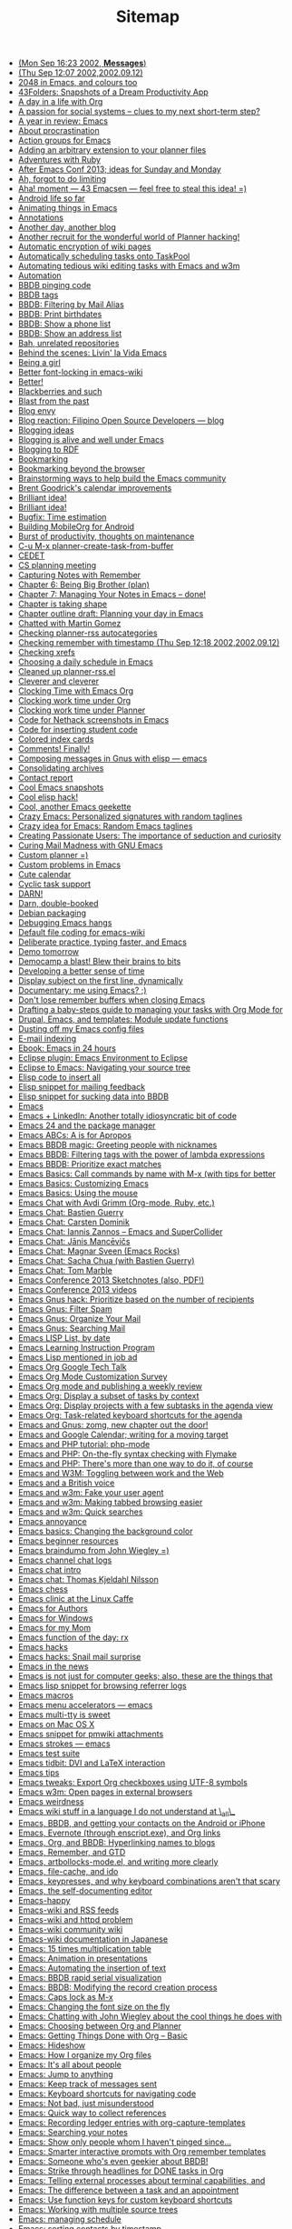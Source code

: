 #+TITLE: Sitemap

   + [[file:2002-09-16-mon-sep-1623-2002-messages.org][(Mon Sep 16:23 2002, *Messages*)]]
   + [[file:2002-09-12-thu-sep-1207-200220020912.org][(Thu Sep 12:07 2002,2002.09.12)]]
   + [[file:2014-05-05-2048-emacs-colours.org][2048 in Emacs, and colours too]]
   + [[file:2005-01-06-43folders-snapshots-of-a-dream-productivity-app.org][43Folders: Snapshots of a Dream Productivity App]]
   + [[file:2007-12-22-a-day-in-a-life-with-org.org][A day in a life with Org]]
   + [[file:2006-09-02-a-passion-for-social-systems-clues-to-my-next-short-term-step.org][A passion for social systems -- clues to my next short-term step?]]
   + [[file:2006-12-26-a-year-in-review-emacs.org][A year in review: Emacs]]
   + [[file:2005-04-05-about-procrastination.org][About procrastination]]
   + [[file:2004-02-29-action-groups-for-emacs.org][Action groups for Emacs]]
   + [[file:2005-06-07-adding-an-arbitrary-extension-to-your-planner-files.org][Adding an arbitrary extension to your planner files]]
   + [[file:2005-02-04-adventures-with-ruby.org][Adventures with Ruby]]
   + [[file:2013-03-31-after-emacs-conf-2013-ideas-for-sunday-and-monday.org][After Emacs Conf 2013; ideas for Sunday and Monday]]
   + [[file:2004-11-25-ah-forgot-to-do-limiting.org][Ah, forgot to do limiting]]
   + [[file:2005-10-24-aha-moment-43-emacsen-feel-free-to-steal-this-idea.org][Aha! moment --- 43 Emacsen --- feel free to steal this idea! =)]]
   + [[file:2010-12-14-android-life-so-far.org][Android life so far]]
   + [[file:2013-06-11-animating-things-in-emacs.org][Animating things in Emacs]]
   + [[file:2003-04-11-annotations.org][Annotations]]
   + [[file:2007-11-24-another-day-another-blog.org][Another day, another blog]]
   + [[file:2004-12-01-another-recruit-for-the-wonderful-world-of-planner-hacking.org][Another recruit for the wonderful world of Planner hacking!]]
   + [[file:2003-11-21-automatic-encryption-of-wiki-pages.org][Automatic encryption of wiki pages]]
   + [[file:2005-06-09-automatically-scheduling-tasks-onto-taskpool.org][Automatically scheduling tasks onto TaskPool]]
   + [[file:2009-11-17-automating-tedious-wiki-editing-tasks-with-emacs-and-w3m.org][Automating tedious wiki editing tasks with Emacs and w3m]]
   + [[file:2010-03-27-automation.org][Automation]]
   + [[file:2006-06-03-bbdb-pinging-code.org][BBDB pinging code]]
   + [[file:2005-05-06-bbdb-tags.org][BBDB tags]]
   + [[file:2008-02-16-bbdb-filtering-by-mail-alias.org][BBDB: Filtering by Mail Alias]]
   + [[file:2007-01-15-bbdb-print-birthdates.org][BBDB: Print birthdates]]
   + [[file:2008-02-14-bbdb-show-a-phone-list.org][BBDB: Show a phone list]]
   + [[file:2008-02-13-bbdb-show-an-address-list.org][BBDB: Show an address list]]
   + [[file:2004-02-27-bah-unrelated-repositories.org][Bah, unrelated repositories]]
   + [[file:2009-12-07-behind-the-scenes-livin-la-vida-emacs.org][Behind the scenes: Livin' la Vida Emacs]]
   + [[file:2006-05-31-being-a-girl.org][Being a girl]]
   + [[file:2004-02-27-better-font-locking-in-emacs-wiki.org][Better font-locking in emacs-wiki]]
   + [[file:2004-02-27-better.org][Better!]]
   + [[file:2006-06-03-blackberries-and-such.org][Blackberries and such]]
   + [[file:2005-07-29-blast-from-the-past.org][Blast from the past]]
   + [[file:2005-09-24-blog-envy.org][Blog envy]]
   + [[file:2003-04-30-blog-reaction-filipino-open-source-developers-blog.org][Blog reaction: Filipino Open Source Developers --- blog]]
   + [[file:2003-05-11-blogging-ideas.org][Blogging ideas]]
   + [[file:2004-01-02-blogging-is-alive-and-well-under-emacs.org][Blogging is alive and well under Emacs]]
   + [[file:2004-02-14-blogging-to-rdf.org][Blogging to RDF]]
   + [[file:2004-02-14-bookmarking.org][Bookmarking]]
   + [[file:2005-10-08-bookmarking-beyond-the-browser.org][Bookmarking beyond the browser]]
   + [[file:2013-04-02-brainstorming-ways-to-help-build-the-emacs-community.org][Brainstorming ways to help build the Emacs community]]
   + [[file:2003-11-26-brent-goodricks-calendar-improvements.org][Brent Goodrick's calendar improvements]]
   + [[file:2005-11-09-brilliant-idea-2.org][Brilliant idea!]]
   + [[file:2004-02-26-brilliant-idea.org][Brilliant idea!]]
   + [[file:2007-12-26-bugfix-time-estimation.org][Bugfix: Time estimation]]
   + [[file:2012-08-05-building-mobileorg-android.org][Building MobileOrg for Android]]
   + [[file:2005-08-25-burst-of-productivity-thoughts-on-maintenance.org][Burst of productivity, thoughts on maintenance]]
   + [[file:2004-03-08-c-u-m-x-planner-create-task-from-buffer.org][C-u M-x planner-create-task-from-buffer]]
   + [[file:2002-09-17-wed-sep-1806-2002-article.org][CEDET]]
   + [[file:2004-03-24-cs-planning-meeting.org][CS planning meeting]]
   + [[file:2008-01-13-capturing-notes-with-remember.org][Capturing Notes with Remember]]
   + [[file:2008-02-13-chapter-6-being-big-brother-plan.org][Chapter 6: Being Big Brother (plan)]]
   + [[file:2008-02-03-chapter-7-managing-your-notes-in-emacs-done.org][Chapter 7: Managing Your Notes in Emacs -- done!]]
   + [[file:2007-10-12-chapter-is-taking-shape.org][Chapter is taking shape]]
   + [[file:2007-10-01-chapter-outline-draft-planning-your-day-in-emacs.org][Chapter outline draft: Planning your day in Emacs]]
   + [[file:2004-10-13-chatted-with-martin-gomez.org][Chatted with Martin Gomez]]
   + [[file:2004-02-19-checking-planner-rss-autocategories.org][Checking planner-rss autocategories]]
   + [[file:2002-09-12-checking-remember-with-timestamp-thu-sep-1218-200220020912.org][Checking remember with timestamp (Thu Sep 12:18 2002,2002.09.12)]]
   + [[file:2003-12-01-checking-xrefs.org][Checking xrefs]]
   + [[file:2007-10-27-choosing-a-daily-schedule-in-emacs.org][Choosing a daily schedule in Emacs]]
   + [[file:2004-02-15-cleaned-up-planner-rssel.org][Cleaned up planner-rss.el]]
   + [[file:2005-07-02-cleverer-and-cleverer.org][Cleverer and cleverer]]
   + [[file:2007-12-30-clocking-time-with-emacs-org.org][Clocking Time with Emacs Org]]
   + [[file:2007-10-28-clocking-work-time-under-org.org][Clocking work time under Org]]
   + [[file:2007-10-28-clocking-work-time-under-planner.org][Clocking work time under Planner]]
   + [[file:2004-02-20-code-for-nethack-screenshots-in-emacs.org][Code for Nethack screenshots in Emacs]]
   + [[file:2003-09-30-code-for-inserting-student-code.org][Code for inserting student code]]
   + [[file:2005-05-10-colored-index-cards.org][Colored index cards]]
   + [[file:2005-09-20-comments-finally.org][Comments! Finally!]]
   + [[file:2003-09-30-composing-messages-in-gnus-with-elisp-emacs.org][Composing messages in Gnus with elisp --- emacs]]
   + [[file:2004-01-01-consolidating-archives.org][Consolidating archives]]
   + [[file:2006-11-02-contact-report.org][Contact report]]
   + [[file:2003-06-09-cool-emacs-snapshots.org][Cool Emacs snapshots]]
   + [[file:2003-11-21-cool-elisp-hack.org][Cool elisp hack!]]
   + [[file:2005-06-27-cool-another-emacs-geekette.org][Cool, another Emacs geekette]]
   + [[file:2006-10-02-crazy-emacs-personalized-signatures-with-random-taglines.org][Crazy Emacs: Personalized signatures with random taglines]]
   + [[file:2006-10-02-crazy-idea-for-emacs-random-emacs-taglines.org][Crazy idea for Emacs: Random Emacs taglines]]
   + [[file:2005-03-31-creating-passionate-users-the-importance-of-seduction-and-curiosity.org][Creating Passionate Users: The importance of seduction and curiosity]]
   + [[file:2007-05-17-curing-mail-madness-with-gnu-emacs.org][Curing Mail Madness with GNU Emacs]]
   + [[file:2005-07-28-custom-planner.org][Custom planner =)]]
   + [[file:2003-06-06-custom-problems-in-emacs.org][Custom problems in Emacs]]
   + [[file:2004-02-24-cute-calendar.org][Cute calendar]]
   + [[file:2004-03-12-cyclic-task-support.org][Cyclic task support]]
   + [[file:2004-03-08-darn.org][DARN!]]
   + [[file:2006-05-23-darn-double-booked.org][Darn, double-booked]]
   + [[file:2003-04-16-debian-packaging.org][Debian packaging]]
   + [[file:2004-05-20-debugging-emacs-hangs.org][Debugging Emacs hangs]]
   + [[file:2004-11-04-default-file-coding-for-emacs-wiki.org][Default file coding for emacs-wiki]]
   + [[file:2011-09-13-deliberate-practice-typing-faster-and-emacs.org][Deliberate practice, typing faster, and Emacs]]
   + [[file:2004-12-08-demo-tomorrow.org][Demo tomorrow]]
   + [[file:2006-10-24-democamp-a-blast-blew-their-brains-to-bits.org][Democamp a blast! Blew their brains to bits]]
   + [[file:2006-10-04-developing-a-better-sense-of-time.org][Developing a better sense of time]]
   + [[file:2004-03-08-display-subject-on-the-first-line-dynamically.org][Display subject on the first line, dynamically]]
   + [[file:2004-07-05-documentary-me-using-emacs.org][Documentary: me using Emacs? ;)]]
   + [[file:2004-11-24-dont-lose-remember-buffers-when-closing-emacs.org][Don't lose remember buffers when closing Emacs]]
   + [[file:2014-03-13-taming-todos.org][Drafting a baby-steps guide to managing your tasks with Org Mode for]]
   + [[file:2008-08-06-drupal-emacs-and-templates-module-update-functions.org][Drupal, Emacs, and templates: Module update functions]]
   + [[file:2010-03-31-dusting-off-my-emacs-config-files.org][Dusting off my Emacs config files]]
   + [[file:2004-12-21-e-mail-indexing.org][E-mail indexing]]
   + [[file:2004-02-16-ebook-emacs-in-24-hours.org][Ebook: Emacs in 24 hours]]
   + [[file:2004-11-15-eclipse-plugin-emacs-environment-to-eclipse.org][Eclipse plugin: Emacs Environment to Eclipse]]
   + [[file:2008-07-27-eclipse-to-emacs-navigating-your-source-tree.org][Eclipse to Emacs: Navigating your source tree]]
   + [[file:2003-12-17-elisp-code-to-insert-all.org][Elisp code to insert all]]
   + [[file:2003-09-29-elisp-snippet-for-mailing-feedback.org][Elisp snippet for mailing feedback]]
   + [[file:2003-10-29-elisp-snippet-for-sucking-data-into-bbdb.org][Elisp snippet for sucking data into BBDB]]
   + [[file:2007-09-11-emacs.org][Emacs]]
   + [[file:2006-09-28-emacs-linkedin-another-totally-idiosyncratic-bit-of-code.org][Emacs + LinkedIn: Another totally idiosyncratic bit of code]]
   + [[file:2011-01-15-emacs-24-package-manager.org][Emacs 24 and the package manager]]
   + [[file:2014-04-21-emacs-abcs-apropos.org][Emacs ABCs: A is for Apropos]]
   + [[file:2006-07-20-emacs-bbdb-magic-greeting-people-with-nicknames.org][Emacs BBDB magic: Greeting people with nicknames]]
   + [[file:2006-09-29-emacs-bbdb-filtering-tags-with-the-power-of-lambda-expressions.org][Emacs BBDB: Filtering tags with the power of lambda expressions]]
   + [[file:2006-09-29-emacs-bbdb-prioritize-exact-matches.org][Emacs BBDB: Prioritize exact matches]]
   + [[file:2014-03-31-emacs-basics-call-commands-name-m-x-tips-better-completion-using-ido-helm.org][Emacs Basics: Call commands by name with M-x (with tips for better]]
   + [[file:2014-04-07-emacs-basics-customizing-emacs.org][Emacs Basics: Customizing Emacs]]
   + [[file:2014-03-24-emacs-basics-using-mouse.org][Emacs Basics: Using the mouse]]
   + [[file:2013-03-04-emacs-chat-with-avdi-grimm-org-mode-ruby-etc.org][Emacs Chat with Avdi Grimm (Org-mode, Ruby, etc.)]]
   + [[file:2013-05-20-emacs-chat-bastien-guerry.org][Emacs Chat: Bastien Guerry]]
   + [[file:2013-03-25-emacs-chat-carsten-dominik.org][Emacs Chat: Carsten Dominik]]
   + [[file:2014-04-07-emacs-chat-iannis-zannos-emacs-supercollider.org][Emacs Chat: Iannis Zannos -- Emacs and SuperCollider]]
   + [[file:2014-04-21-emacs-chat-janis-mancevics.org][Emacs Chat: Jānis Mancēvičs]]
   + [[file:2013-11-25-emacs-chat-magnar-sveen-emacs-rocks.org][Emacs Chat: Magnar Sveen (Emacs Rocks)]]
   + [[file:2013-07-03-emacs-chat-sacha-chua-with-bastien-guerry.org][Emacs Chat: Sacha Chua (with Bastien Guerry)]]
   + [[file:2014-04-10-emacs-chat-tom-marble.org][Emacs Chat: Tom Marble]]
   + [[file:2013-04-08-emacs-conference-2013-sketchnotes-also-pdf.org][Emacs Conference 2013 Sketchnotes (also, PDF!)]]
   + [[file:2013-04-11-emacs-conference-2013-videos.org][Emacs Conference 2013 videos]]
   + [[file:2006-10-04-emacs-gnus-hack-prioritize-based-on-the-number-of-recipients.org][Emacs Gnus hack: Prioritize based on the number of recipients]]
   + [[file:2008-06-07-emacs-gnus-filter-spam.org][Emacs Gnus: Filter Spam]]
   + [[file:2008-05-31-emacs-gnus-organize-your-mail.org][Emacs Gnus: Organize Your Mail]]
   + [[file:2008-05-31-emacs-gnus-searching-mail.org][Emacs Gnus: Searching Mail]]
   + [[file:2004-03-01-emacs-lisp-list-by-date.org][Emacs LISP List, by date]]
   + [[file:2004-02-17-emacs-learning-instruction-program-2.org][Emacs Learning Instruction Program]]
   + [[file:2004-12-18-emacs-lisp-mentioned-in-job-ad.org][Emacs Lisp mentioned in job ad]]
   + [[file:2008-07-18-emacs-org-google-tech-talk.org][Emacs Org Google Tech Talk]]
   + [[file:2013-11-04-emacs-org-mode-customization-survey.org][Emacs Org Mode Customization Survey]]
   + [[file:2010-09-11-emacs-org-mode-and-publishing-a-weekly-review.org][Emacs Org mode and publishing a weekly review]]
   + [[file:2012-12-31-emacs-org-display-subset-tasks-context.org][Emacs Org: Display a subset of tasks by context]]
   + [[file:2013-01-07-emacs-org-display-projects-with-a-few-subtasks-in-the-agenda-view.org][Emacs Org: Display projects with a few subtasks in the agenda view]]
   + [[file:2013-01-14-emacs-org-task-related-keyboard-shortcuts-agenda.org][Emacs Org: Task-related keyboard shortcuts for the agenda]]
   + [[file:2008-08-04-emacs-and-gnus-zomg-new-chapter-out-the-door.org][Emacs and Gnus: zomg, new chapter out the door!]]
   + [[file:2007-10-02-emacs-and-google-calendar-writing-for-a-moving-target.org][Emacs and Google Calendar; writing for a moving target]]
   + [[file:2008-07-30-emacs-and-php-tutorial-php-mode.org][Emacs and PHP tutorial: php-mode]]
   + [[file:2008-07-31-emacs-and-php-on-the-fly-syntax-checking-with-flymake.org][Emacs and PHP: On-the-fly syntax checking with Flymake]]
   + [[file:2008-07-30-emacs-and-php-theres-more-than-one-way-to-do-it-of-course.org][Emacs and PHP: There's more than one way to do it, of course]]
   + [[file:2008-08-27-emacs-and-w3m-toggling-between-work-and-the-web.org][Emacs and W3M: Toggling between work and the Web]]
   + [[file:2006-10-12-emacs-and-a-british-voice.org][Emacs and a British voice]]
   + [[file:2008-08-19-emacs-and-w3m-fake-your-user-agent.org][Emacs and w3m: Fake your user agent]]
   + [[file:2008-09-12-emacs-and-w3m-making-tabbed-browsing-easier.org][Emacs and w3m: Making tabbed browsing easier]]
   + [[file:2008-08-18-emacs-and-w3m-quick-searches.org][Emacs and w3m: Quick searches]]
   + [[file:2003-10-23-emacs-annoyance.org][Emacs annoyance]]
   + [[file:2009-01-18-emacs-basics-changing-the-background-color.org][Emacs basics: Changing the background color]]
   + [[file:2014-04-14-emacs-beginner-resources.org][Emacs beginner resources]]
   + [[file:2012-06-20-emacs-braindump-john-wiegley.org][Emacs braindump from John Wiegley =)]]
   + [[file:2005-01-04-emacs-channel-chat-logs.org][Emacs channel chat logs]]
   + [[file:2013-04-23-emacs-chat-intro.org][Emacs chat intro]]
   + [[file:2013-03-22-emacs-chat-thomas-kjeldahl-nilsson.org][Emacs chat: Thomas Kjeldahl Nilsson]]
   + [[file:2004-02-29-emacs-chess.org][Emacs chess]]
   + [[file:2006-09-15-emacs-clinic-at-the-linux-caffe.org][Emacs clinic at the Linux Caffe]]
   + [[file:2005-01-12-emacs-for-authors.org][Emacs for Authors]]
   + [[file:2003-11-04-emacs-for-windows.org][Emacs for Windows]]
   + [[file:2004-12-01-emacs-for-my-mom.org][Emacs for my Mom]]
   + [[file:2004-03-01-emacs-function-of-the-day-rx.org][Emacs function of the day: rx]]
   + [[file:2004-01-12-emacs-hacks.org][Emacs hacks]]
   + [[file:2006-08-17-emacs-hacks-snail-mail-surprise.org][Emacs hacks: Snail mail surprise]]
   + [[file:2007-11-08-emacs-in-the-news.org][Emacs in the news]]
   + [[file:2008-07-26-emacs-is-not-just-for-computer-geeks-also-these-are-the-things-that-keep-me-going.org][Emacs is not just for computer geeks; also, these are the things that]]
   + [[file:2004-11-14-emacs-lisp-snippet-for-browsing-referrer-logs.org][Emacs lisp snippet for browsing referrer logs]]
   + [[file:2003-08-05-emacs-macros.org][Emacs macros]]
   + [[file:2003-03-24-emacs-menu-accelerators-emacs.org][Emacs menu accelerators --- emacs]]
   + [[file:2007-10-05-emacs-multi-tty-is-sweet.org][Emacs multi-tty is sweet]]
   + [[file:2004-12-02-emacs-on-mac-os-x.org][Emacs on Mac OS X]]
   + [[file:2005-06-16-emacs-snippet-for-pmwiki-attachments.org][Emacs snippet for pmwiki attachments]]
   + [[file:2003-04-11-emacs-strokes-emacs.org][Emacs strokes --- emacs]]
   + [[file:2003-03-25-emacs-test-suite.org][Emacs test suite]]
   + [[file:2007-07-15-emacs-tidbit-dvi-and-latex-interaction.org][Emacs tidbit: DVI and LaTeX interaction]]
   + [[file:2003-04-04-emacs-tips.org][Emacs tips]]
   + [[file:2014-03-27-emacs-tweaks-export-org-checkboxes-using-utf-8-symbols.org][Emacs tweaks: Export Org checkboxes using UTF-8 symbols]]
   + [[file:2008-09-13-emacs-w3m-open-pages-in-external-browsers.org][Emacs w3m: Open pages in external browsers]]
   + [[file:2003-10-23-emacs-weirdness.org][Emacs weirdness]]
   + [[file:2004-10-10-emacs-wiki-stuff-in-a-language-i-do-not-understand-at-_all_.org][Emacs wiki stuff in a language I do not understand at \_all\_]]
   + [[file:2011-01-07-emacs-bbdb-and-getting-your-contacts-on-the-android-or-iphone.org][Emacs, BBDB, and getting your contacts on the Android or iPhone]]
   + [[file:2014-03-20-emacs-evernote-enscript-exe-org-links.org][Emacs, Evernote (through enscript.exe), and Org links]]
   + [[file:2008-12-18-emacs-org-and-bbdb-hyperlinking-names-to-blogs.org][Emacs, Org, and BBDB: Hyperlinking names to blogs]]
   + [[file:2008-07-28-emacs-remember-and-gtd.org][Emacs, Remember, and GTD]]
   + [[file:2011-12-16-emacs-artbollocks-mode-el-and-writing-more-clearly.org][Emacs, artbollocks-mode.el, and writing more clearly]]
   + [[file:2009-01-06-emacs-file-cache-and-ido.org][Emacs, file-cache, and ido]]
   + [[file:2010-10-30-emacs-keypresses-and-why-keyboard-combinations-arent-that-scary.org][Emacs, keypresses, and why keyboard combinations aren't that scary]]
   + [[file:2004-10-09-emacs-the-self-documenting-editor.org][Emacs, the self-documenting editor]]
   + [[file:2006-03-22-emacs-happy.org][Emacs-happy]]
   + [[file:2004-01-02-emacs-wiki-and-rss-feeds.org][Emacs-wiki and RSS feeds]]
   + [[file:2003-04-11-emacs-wiki-and-httpd-problem.org][Emacs-wiki and httpd problem]]
   + [[file:2004-01-02-emacs-wiki-community-wiki.org][Emacs-wiki community wiki]]
   + [[file:2004-05-20-emacs-wiki-documentation-in-japanese.org][Emacs-wiki documentation in Japanese]]
   + [[file:2007-02-19-emacs-15-times-multiplication-table.org][Emacs: 15 times multiplication table]]
   + [[file:2006-09-28-emacs-animation-in-presentations.org][Emacs: Animation in presentations]]
   + [[file:2006-07-24-emacs-automating-the-insertion-of-text.org][Emacs: Automating the insertion of text]]
   + [[file:2006-09-28-emacs-bbdb-rapid-serial-visualization.org][Emacs: BBDB rapid serial visualization]]
   + [[file:2008-07-20-emacs-bbdb-modifying-the-record-creation-process.org][Emacs: BBDB: Modifying the record creation process]]
   + [[file:2008-08-04-emacs-caps-lock-as-m-x.org][Emacs: Caps lock as M-x]]
   + [[file:2006-09-15-emacs-changing-the-font-size-on-the-fly.org][Emacs: Changing the font size on the fly]]
   + [[file:2012-06-27-emacs-chatting-with-john-wiegley-about-the-cool-things-he-does-with-emacs.org][Emacs: Chatting with John Wiegley about the cool things he does with]]
   + [[file:2007-12-26-emacs-choosing-between-org-and-planner.org][Emacs: Choosing between Org and Planner]]
   + [[file:2007-12-28-emacs-getting-things-done-with-org-basic.org][Emacs: Getting Things Done with Org -- Basic]]
   + [[file:2006-10-11-emacs-hideshow.org][Emacs: Hideshow]]
   + [[file:2013-08-27-emacs-how-i-organize-my-org-files.org][Emacs: How I organize my Org files]]
   + [[file:2005-11-09-emacs-its-all-about-people.org][Emacs: It's all about people]]
   + [[file:2008-09-05-emacs-jump-to-anything.org][Emacs: Jump to anything]]
   + [[file:2006-09-01-emacs-keep-track-of-messages-sent.org][Emacs: Keep track of messages sent]]
   + [[file:2008-07-27-emacs-keyboard-shortcuts-for-navigating-code.org][Emacs: Keyboard shortcuts for navigating code]]
   + [[file:2005-11-09-emacs-not-bad-just-misunderstood.org][Emacs: Not bad, just misunderstood]]
   + [[file:2006-10-12-emacs-quick-way-to-collect-references.org][Emacs: Quick way to collect references]]
   + [[file:2010-11-23-emacs-recording-ledger-entries-with-org-capture-templates.org][Emacs: Recording ledger entries with org-capture-templates]]
   + [[file:2008-01-17-searching-your-notes.org][Emacs: Searching your notes]]
   + [[file:2006-09-28-emacs-show-only-people-whom-i-havent-pinged-since.org][Emacs: Show only people whom I haven't pinged since...]]
   + [[file:2008-07-20-emacs-smarter-interactive-prompts-with-org-remember-templates.org][Emacs: Smarter interactive prompts with Org remember templates]]
   + [[file:2008-07-25-emacs-someone-whos-even-geekier-about-bbdb.org][Emacs: Someone who's even geekier about BBDB!]]
   + [[file:2012-12-23-emacs-strike-through-headlines-for-done-tasks-in-org.org][Emacs: Strike through headlines for DONE tasks in Org]]
   + [[file:2012-01-18-emacs-telling-external-processes-about-terminal-capabilities-and-watching-over-other-peoples-shoulders.org][Emacs: Telling external processes about terminal capabilities, and]]
   + [[file:2007-10-25-emacs-the-difference-between-a-task-and-an-appointment.org][Emacs: The difference between a task and an appointment]]
   + [[file:2013-03-27-emacs-use-function-keys-for-custom-keyboard-shortcuts.org][Emacs: Use function keys for custom keyboard shortcuts]]
   + [[file:2008-12-19-emacs-working-with-multiple-source-trees.org][Emacs: Working with multiple source trees]]
   + [[file:2007-10-27-emacs-managing-schedule.org][Emacs: managing schedule]]
   + [[file:2007-09-07-emacs-sorting-contacts-by-timestamp.org][Emacs: sorting contacts by timestamp]]
   + [[file:2003-07-03-emacspeak-creator.org][Emacspeak creator]]
   + [[file:2004-04-10-emacspeak-on-windows.org][Emacspeak on windows]]
   + [[file:2007-10-21-eshell-redirection.org][Eshell redirection]]
   + [[file:2004-05-10-etask-gantt-charts-for-emacs.org][Etask: Gantt charts for Emacs]]
   + [[file:2004-03-17-evangelizing-for-the-church-of-emacs.org][Evangelizing for the Church of Emacs]]
   + [[file:2004-12-11-evolution-as-a-planner-user.org][Evolution as a Planner user]]
   + [[file:2003-03-18-evolution-of-an-emacs-user-reflection-linux.org][Evolution of an Emacs user --- reflection, linux]]
   + [[file:2005-01-03-excellent-newbie-guide-for-planner.org][Excellent newbie guide for Planner]]
   + [[file:2006-10-23-excited-about-my-democamp-presentation.org][Excited about my DemoCamp presentation!]]
   + [[file:2004-04-15-fancy-striped-tables.org][Fancy striped tables]]
   + [[file:2008-04-12-faster-mail-with-emacs.org][Faster mail with Emacs]]
   + [[file:2004-12-30-february-in-review.org][February in review]]
   + [[file:2007-11-25-feedwordpress-and-planner-blog-awesome.org][Feedwordpress and Planner blog = awesome]]
   + [[file:2006-11-05-feeling-much-better.org][Feeling much better]]
   + [[file:2007-12-08-finding-out-if-im-overscheduled.org][Finding out if I'm overscheduled]]
   + [[file:2003-11-27-finding-out-which-files-are-shadowing-debian-emacs-packages.org][Finding out which files are shadowing Debian emacs packages]]
   + [[file:2007-05-11-finished-writing-emacs-mail-article.org][Finished writing Emacs mail article!]]
   + [[file:2004-10-10-first-time-personal-japanese-blog-post.org][First time personal Japanese blog post!]]
   + [[file:2005-07-25-five-lessons-learned-from-last-week.org][Five lessons learned from last week]]
   + [[file:2003-03-13-fixed-emacscvsanddebian.org][Fixed EmacsCvsAndDebian]]
   + [[file:2003-11-22-fixed-the-whitespace-problem-with-planner-links.org][Fixed the whitespace problem with planner links.]]
   + [[file:2005-03-17-freebsd-ports-for-planner.org][FreeBSD ports for planner]]
   + [[file:2008-07-29-from-eclipse-to-emacs-drupal-development-with-subversion-tags-templates-and-xdebug.org][From Eclipse to Emacs: Drupal development with Subversion, tags,]]
   + [[file:2004-07-12-funny-lisp-cooking.org][Funny Lisp cooking]]
   + [[file:2007-07-29-gtd-in-emacs.org][GTD in Emacs]]
   + [[file:2004-03-19-garys-calendar-code.org][Gary's calendar code]]
   + [[file:2008-05-08-geek-how-to-use-offlineimap-and-the-dovecot-mail-server-to-read-your-gmail-in-emacs-efficiently.org][Geek: How to use offlineimap and the dovecot mail server to read your]]
   + [[file:2005-06-22-geeks-and-soft-stuff.org][Geeks and soft stuff]]
   + [[file:2005-09-16-geekwear.org][Geekwear]]
   + [[file:2007-11-01-generating-a-table-of-projects-and-their-actions.org][Generating a table of projects and their actions]]
   + [[file:2014-05-02-getting-r-ggplot2-work-emacs-org-mode-babel-blocks-also-tracking-number-todos.org][Getting R and ggplot2 to work in Emacs Org Mode Babel blocks; also, tracking the number of TODOs]]
   + [[file:2004-05-12-getting-things-done-by-david-allen.org][Getting Things Done, by David Allen]]
   + [[file:2013-03-29-getting-ready-for-the-emacs-conference.org][Getting ready for the Emacs Conference]]
   + [[file:2004-03-06-girls-just-wanna-defun.org][Girls just wanna defun]]
   + [[file:2003-03-24-gnus-cvs-for-debian-emacs.org][Gnus CVS for Debian --- emacs]]
   + [[file:2003-03-30-gnus-and-duplicates-emacs.org][Gnus and duplicates --- emacs]]
   + [[file:2004-04-17-gnus-frontend-for-dashboard.org][Gnus frontend for Dashboard]]
   + [[file:2007-12-16-gnus-multi-pane-tricks-or-i-heart-planet-emacsen.org][Gnus multi-pane tricks, or I heart Planet Emacsen]]
   + [[file:2003-04-30-gnus-tidbits-from-news-emacs.org][Gnus tidbits from NEWS --- emacs]]
   + [[file:2006-03-22-good-karma-emacs.org][Good karma: Emacs]]
   + [[file:2013-03-06-got-emacs-questions-lets-try-emacs-tutoring-pair-programming.org][Got Emacs questions? Let's try Emacs tutoring / pair programming!]]
   + [[file:2004-03-10-got-httpdel-working-now-to-figure-out-how-to-get-it-to-work-with-emacs-wiki.org][Got httpd.el working. Now to figure out how to get it to work with]]
   + [[file:2004-03-03-got-planner-rmail-to-work-yay.org][Got planner-rmail to work. Yay!]]
   + [[file:2013-08-30-helping-someone-get-started-with-emacs-and-org-mode-through-org2blog-troubleshooting-steps.org][Helping someone get started with Emacs and Org Mode through Org2Blog]]
   + [[file:2004-02-14-hey-rss-blogging-seems-to-work.org][Hey, RSS blogging seems to work!]]
   + [[file:2003-11-21-hideshow-mode.org][HideShow mode]]
   + [[file:2007-09-11-highrise-hq.org][Highrise HQ]]
   + [[file:2005-05-12-hipster-pda-gtd-tiddly-wiki.org][Hipster PDA: GTD Tiddly Wiki]]
   + [[file:2005-06-16-hipster-pda-waste-of-paper.org][Hipster PDA: Waste of paper?]]
   + [[file:2006-07-17-hot-chocolate-day-2.org][Hot chocolate day]]
   + [[file:2007-10-12-how-i-came-to-love-emacs.org][How I came to love Emacs]]
   + [[file:2008-01-12-how-i-got-hooked.org][How I got hooked]]
   + [[file:2013-06-26-how-i-use-emacs-org-mode-for-my-weekly-reviews.org][How I use Emacs Org Mode for my weekly reviews]]
   + [[file:2005-05-08-how-i-use-my-hipster-pda.org][How I use my Hipster PDA]]
   + [[file:2014-04-25-org-mode-helps-deal-ever-growing-backlog.org][How Org Mode helps me deal with an ever-growing backlog]]
   + [[file:2013-05-17-how-to-learn-emacs-a-hand-drawn-one-pager-for-beginners.org][How to Learn Emacs: A Hand-drawn One-pager for Beginners / A visual tutorial]]
   + [[file:2012-08-06-how-to-build-mobileorgng-for-android.org][How to build MobileOrgNG for Android]]
   + [[file:2013-09-02-how-to-learn-emacs-keyboard-shortcuts-a-visual-tutorial-for-newbies.org][How to learn Emacs keyboard shortcuts (a visual tutorial for newbies)]]
   + [[file:2013-04-15-how-to-present-using-org-mode-in-emacs.org][How to present using Org-mode in Emacs]]
   + [[file:2007-12-29-how-to-use-emacs-org-as-a-basic-day-planner.org][How to use Emacs Org as a Basic Day Planner]]
   + [[file:2007-04-17-how-to-use-emacs-to-keep-track-of-your-bibliography-and-notes-anatomy-of-an-emacs-hack.org][How to use Emacs to keep track of your bibliography and notes:]]
   + [[file:2004-11-08-how-to-use-remember-planner.org][How to use remember-planner]]
   + [[file:2003-09-15-hyper-in-emacs.org][Hyper in Emacs]]
   + [[file:2008-02-03-i-so-rock.org][I so rock =)]]
   + [[file:2004-10-02-i-wonder-what-this-means.org][I wonder what this means]]
   + [[file:2007-11-28-im-too-lazy-not-to-program.org][I'm too lazy not to program]]
   + [[file:2005-02-03-if-imitation-is-the-highest-form-of-flattery-i-must-be-very-boring.org][If imitation is the highest form of flattery, I must be very boring]]
   + [[file:2004-04-15-ignoring-orkut-addresses-in-bbdb-emacshacks21.org][Ignoring orkut addresses in BBDB (EmacsHacks#21)]]
   + [[file:theindex.org][Index]]
   + [[file:2004-05-31-indexer-for-planner-notes.org][Indexer for planner notes]]
   + [[file:2003-03-24-info-goto-emacs-command-mode-emacs.org][Info-goto-emacs-command-mode --- emacs]]
   + [[file:2003-07-16-instructionalsoftwaredesign.org][InstructionalSoftwareDesign]]
   + [[file:2003-07-28-interesting-mail-stats.org][Interesting mail stats]]
   + [[file:2003-10-06-interesting-uses-of-emacspeak.org][Interesting uses of Emacspeak]]
   + [[file:2004-04-07-interestinglinks.org][InterestingLinks]]
   + [[file:2008-01-07-january-chapter-7-taking-notes.org][January -- Chapter 7: Taking Notes]]
   + [[file:2005-01-11-japanese-flashcards.org][Japanese flashcards]]
   + [[file:2004-11-24-japanese-input-methods-and-emacspeak.org][Japanese input methods and Emacspeak]]
   + [[file:2005-01-07-japanese-word-list-generator.org][Japanese word list generator]]
   + [[file:2003-11-26-jody-klymaks-plannermode-page.org][Jody Klymak's PlannerMode page]]
   + [[file:2003-11-23-jody-klymaks-planner-mode-stuff.org][Jody Klymak's planner-mode stuff]]
   + John Wiegley's new homepage: [[[file:2003-04-11-john-wiegleys-new-homepage-httpwwwemacswikiorgjohnw.org][http://www.emacswiki.org/johnw/]]]
   + [[file:2005-05-05-keeping-in-touch.org][Keeping in touch]]
   + [[file:2005-04-13-keeping-it-personal.org][Keeping it Personal]]
   + [[file:2006-10-27-keeping-track-of-the-age-of-messages.org][Keeping track of the age of messages]]
   + [[file:2004-12-29-keeping-track-of-time-with-planner-timeclock-and-planner-timeclock-summary.org][Keeping track of time with planner-timeclock and]]
   + [[file:2013-03-13-learn-emacs-lisp-by-reading-emacs-lisp.org][Learn Emacs Lisp by reading Emacs Lisp]]
   + [[file:2010-11-29-learning-android-development-by-hacking-mobileorg.org][Learning Android development by hacking MobileOrg]]
   + [[file:2003-11-23-ledgermode.org][LedgerMode]]
   + [[file:2005-04-10-lightning-completion-and-highlight-completion.org][Lightning completion and highlight completion]]
   + [[file:2003-09-09-linuxjournal-assignment.org][Linuxjournal assignment]]
   + [[file:2012-06-08-literate-programming-emacs-configuration-file.org][Literate programming and my Emacs configuration file]]
   + [[file:2006-08-09-living-life-online.org][Living life online]]
   + [[file:2004-04-14-local-file-links-should-be-transformed-to-relative-file-links-if-possible.org][Local file links should be transformed to relative file links if]]
   + [[file:2003-05-31-logging-gnus-messages.org][Logging gnus messages]]
   + [[file:2005-01-04-looking-for-emacs-blogs.org][Looking for Emacs blogs]]
   + [[file:2011-08-26-mailing-non-emacs-users-your-org-notes.org][Mailing non-Emacs users your Org notes]]
   + [[file:2012-05-09-maintaining-a-manual-topical-index-for-my-blog-using-emacs.org][Maintaining a manual topical index for my blog using Emacs]]
   + [[file:2005-04-02-major-website-revamp.org][Major website revamp]]
   + [[file:2012-06-25-making-gnu-emacs-play-well-on-microsoft-windows-7.org][Making GNU Emacs play well on Microsoft Windows 7]]
   + [[file:2014-04-30-making-my-emacs-related-blog-posts-available-for-offline-reading.org][Making my Emacs-related blog posts available for offline reading :emacs:packaging:]]
   + [[file:2005-02-16-managing-my-mail.org][Managing my mail]]
   + [[file:2004-12-31-march.org][March]]
   + [[file:2004-03-11-mark-triggs-emacs-wiki-publishing-should-not-die-on-error.org][Mark Triggs: Emacs-wiki publishing should not die on error]]
   + [[file:2004-07-08-marking-up-note-headlines-with-a-permalink.org][Marking up note headlines with a permalink]]
   + [[file:2004-04-29-megawiki-like-plannermode-but-for-the-palm.org][MegaWiki: Like PlannerMode, but for the Palm]]
   + [[file:2003-11-29-merged-the-reverse-chronological-notes-into-plannerel.org][Merged the reverse chronological notes into planner.el]]
   + [[file:2003-05-31-message-to-planner.org][Message to planner]]
   + [[file:2008-07-06-might-need-to-spend-more-time-hanging-out-with-emacs-geeks.org][Might need to spend more time hanging out with Emacs geeks =)]]
   + [[file:2003-09-12-mimerdesk-press-release.org][MimerDesk press release]]
   + [[file:2003-12-19-mirrored-blogs.org][Mirrored blogs]]
   + [[file:2005-02-18-modification-of-johnsu01s-scoring.org][Modification of johnsu01′s scoring]]
   + [[file:2004-01-02-monthly-hacks-vc-archel.org][Monthly hacks: vc-arch.el]]
   + [[file:2006-09-01-more-emacs-coolness-list-of-contacts.org][More Emacs coolness: List of contacts]]
   + [[file:2014-04-03-emacs-drawings-dired-moving-around.org][More Emacs drawings: Dired, moving around]]
   + [[file:2005-01-14-more-emacs-evangelization-flashcard.org][More Emacs evangelization: flashcard]]
   + [[file:2006-09-01-more-emacs-fun-composing-mail-to-everyone-with-notes.org][More Emacs fun: Composing mail to everyone with notes]]
   + [[file:2006-09-02-more-emacs-goodness-refresh-your-memory-when-you-e-mail-using-notes-from-bbdb.org][More Emacs goodness: Refresh your memory when you e-mail using notes]]
   + [[file:2004-10-26-more-emacs-tips.org][More Emacs tips]]
   + [[file:2010-12-16-more-mobileorg-hacking-on-the-android.org][More MobileOrg hacking on the Android]]
   + [[file:2003-12-02-more-about-arch.org][More about arch]]
   + [[file:2003-11-22-more-elegantly-fixed-the-whitespace-problem.org][More elegantly fixed the whitespace problem]]
   + [[file:2003-11-09-more-emacs-coolness-browse-apropos.org][More emacs coolness -- browse apropos]]
   + [[file:2005-01-11-more-hacks-for-mangling-japanese-csv.org][More hacks for mangling Japanese CSV]]
   + [[file:2004-03-09-more-stuff-about-finite-automata-in-latex.org][More stuff about finite automata in LaTeX]]
   + [[file:2005-10-08-more-thoughts-about-google.org][More thoughts about Google]]
   + [[file:2006-12-07-movies-that-motivate.org][Movies That Motivate]]
   + [[file:2011-01-06-moving-my-book-notes-online.org][Moving my book notes online]]
   + [[file:2004-06-02-much-productive-hacking-last-night.org][Much productive hacking last night]]
   + [[file:2004-04-03-multisync-a-package-for-syncing-personal-information-managers.org][Multisync: a package for syncing personal information managers]]
   + [[file:2005-08-13-murphys-law.org][Murphy's Law]]
   + [[file:2006-08-30-my-big-brother-database-and-social-networking-sites.org][My Big Brother Database and social networking sites]]
   + [[file:2004-12-06-my-moms-started-blogging.org][My mom's started blogging!]]
   + [[file:2007-11-10-my-worrying-is-useless.org][My worrying is useless]]
   + [[file:2005-11-24-national-novel-writing-month-try-paper-writing-week.org][National novel-writing month? Try paper-writing week!]]
   + [[file:2004-07-06-navigating-the-kill-ring.org][Navigating the kill ring]]
   + [[file:2003-04-04-nealstephenson-uses-emacs.org][NealStephenson uses Emacs!]]
   + [[file:2004-05-14-new-rss-feed-flash-fiction.org][New RSS feed: Flash fiction]]
   + [[file:2003-08-12-new-blog.org][New blog!]]
   + [[file:2014-03-06-new-freepay-want-resource-sketchnotes-2013-also-emacs-dired-rocks.org][New free/pay what you want resource: Sketchnotes 2013; also, Emacs]]
   + [[file:2004-03-08-new-module-planner-notes-indexel.org][New module: planner-notes-index.el]]
   + [[file:2010-09-24-new-note-taking-workflow-with-emacs-org-mode.org][New note-taking workflow with Emacs Org-mode]]
   + [[file:2004-11-20-new-pictures-up.org][New pictures up!]]
   + [[file:2005-09-09-new-planner-tweak-sort-tasks-by-time.org][New planner tweak: sort tasks by time]]
   + [[file:2005-08-14-new-purpose-for-plannerlovecom.org][New purpose for plannerlove.com]]
   + [[file:2005-01-28-nifty-japanese-stuff-kakasi.org][Nifty Japanese stuff: Kakasi]]
   + [[file:2004-02-26-nifty-ideas-for-plannermode.org][Nifty ideas for PlannerMode]]
   + [[file:2004-11-05-nifty-the-quick-starts-sorta-readable.org][Nifty! The quick start's sorta readable!]]
   + [[file:2004-10-15-nomikai.org][Nomikai]]
   + [[file:2004-11-30-notable-people-who-use-emacs.org][Notable people who use Emacs]]
   + [[file:2003-12-07-note-guids.org][Note guids]]
   + [[file:2008-01-09-note-taking-random-notes-journal-entries-outlines-and-hyperlinks.org][Note-taking: Random notes, journal entries, outlines, and hyperlinks]]
   + [[file:2009-04-06-nothing-quite-like-org-for-emacs.org][Nothing quite like Org for Emacs]]
   + [[file:2003-12-07-numbering-on-a-per-page-level.org][Numbering on a per-page level]]
   + [[file:2007-12-30-oh-no-version-dependencies.org][Oh no! Version dependencies...]]
   + [[file:2007-11-27-okay-were-in-business-5-years-of-my-life-in-wordpress.org][Okay, we're in business -- 5 years of my life in WordPress]]
   + [[file:2005-04-14-on-organization.org][On organization]]
   + [[file:2006-07-02-on-programming-as-a-career.org][On programming as a career]]
   + [[file:2004-03-10-on-snarfing-outlook-schedule-entries.org][On snarfing Outlook schedule entries]]
   + [[file:2005-01-06-one-emacs-day-0-20050105-and-1-20050106-emacsdaynote1emacsday1emacstipsnote20emacstips20.org][One #emacs day -- 0. 2005.01.05 and 1. 2005.01.06]]
   + [[file:2007-12-23-one-day-with-planner.org][One day with Planner]]
   + [[file:2005-02-18-one-week-left.org][One week left]]
   + [[file:2004-12-02-one-hour-hacks.org][One-hour hacks]]
   + [[file:2004-02-26-oooh-emacs-ubercoder-status.org][Oooh, Emacs ubercoder status]]
   + [[file:2007-11-28-optimizing-your-action-loop.org][Optimizing your action loop]]
   + [[file:2004-08-25-org-maintainer-ultra-active-_.org][Org maintainer ultra-active! \^\_\^]]
   + [[file:2012-05-15-org-mode-and-habits.org][Org-mode and habits]]
   + [[file:2010-05-16-org-toodledo.org][Org-toodledo]]
   + [[file:2007-10-28-org-changing-the-task-states.org][Org: Changing the task states]]
   + [[file:2007-12-16-outline-for-task-management-chapter.org][Outline for task management chapter]]
   + [[file:2008-01-18-outlining-your-notes-with-org.org][Outlining Your Notes with Org]]
   + [[file:2004-07-24-overlay-handling.org][Overlay handling]]
   + [[file:2004-11-22-page-rank-and-thoughts-on-online-popularity.org][Page rank and thoughts on online popularity]]
   + [[file:2005-07-26-paper-inbox-planner.org][Paper inbox planner]]
   + [[file:2005-03-31-paul-lussier-on-possible-planner-linux-journal-article.org][Paul Lussier on possible Planner Linux Journal article]]
   + [[file:2005-05-14-people-with-a-passion.org][People with a passion...]]
   + [[file:2006-12-12-personal-contact-relationship-management.org][Personal contact relationship management]]
   + [[file:2005-09-08-personalized-personal-information-management-systems.org][Personalized personal information management systems]]
   + [[file:2006-07-20-pimp-my-emacs.org][Pimp My Emacs]]
   + [[file:2006-10-27-planet-emacsen.org][Planet Emacsen]]
   + [[file:2007-10-10-planner-and-org.org][Planner and Org]]
   + [[file:2005-01-04-planner-cited-as-a-reason-to-defect-to-emacs-plannermodemaintenancegoodkarmanote2goodkarma2.org][Planner cited as a reason to defect to Emacs]]
   + [[file:2004-08-03-planner-documentation-in-korean.org][Planner documentation in Korean!]]
   + [[file:2004-06-26-planner-faces.org][Planner faces]]
   + [[file:2005-09-09-planner-for-eclipse.org][Planner for Eclipse?]]
   + [[file:2005-01-15-planner-poetry.org][Planner poetry]]
   + [[file:2005-06-18-planner-support-for-action-lockel.org][Planner support for action-lock.el]]
   + [[file:2004-03-08-planner-supports-wanderlust.org][Planner supports Wanderlust]]
   + [[file:2004-03-10-planner-tasks-from-notes.org][Planner tasks from notes]]
   + [[file:2005-10-27-planner-tip-1-overcome-inbox-insanity-the-planner-way.org][Planner tip #1: Overcome inbox insanity the Planner way]]
   + [[file:2005-08-25-planner-tip-what-day-is-it.org][Planner tip: What day is it?]]
   + [[file:2007-12-28-planner-basic-configuration.org][Planner, basic configuration]]
   + [[file:2011-11-02-planning-an-emacs-based-personal-wiki-org-muse-hmm.org][Planning an Emacs-based personal wiki -- Org? Muse? Hmm...]]
   + [[file:2009-02-09-planning-meetings-get-togethers-and-interviews-with-agreeadate.org][Planning meetings, get-togethers, and interviews with AgreeADate]]
   + [[file:2005-09-08-planning-reflection.org][Planning reflection]]
   + [[file:2005-11-13-planning-the-week.org][Planning the week]]
   + [[file:2003-10-30-playing-around-with-planner-search-notes.org][Playing around with planner-search-notes]]
   + [[file:2001-11-02-playing-with-planner-linux-emacs.org][Playing with planner (linux, emacs)]]
   + [[file:2008-07-25-please-vote-for-my-about-mesitemap-slideshow-on-slideshare.org][Please vote for my about-me/sitemap slideshow on Slideshare!]]
   + [[file:2007-08-02-plywood-boxes.org][Plywood boxes]]
   + [[file:2004-03-06-preliminary-vm-support-for-planner.org][Preliminary VM support for planner]]
   + [[file:2004-03-21-problem-with-footnoteel-and-auctex.org][Problem with footnote.el and auctex]]
   + [[file:2005-06-02-productive-day.org][Productive day!]]
   + [[file:2005-09-18-programming-languages-quantity-quality-i-think-were-asking-the-wrong-question.org][Programming languages: Quantity? Quality? I think we're asking the]]
   + [[file:2008-01-02-projects-in-emacs-org.org][Projects in Emacs Org]]
   + [[file:2004-12-27-proof-of-concept-code-for-autosensing-task-information.org][Proof-of-concept code for autosensing task information]]
   + [[file:2007-11-29-prying-eyes-privacy.org][Prying eyes privacy]]
   + [[file:2004-02-27-public-key-needed-for-xemacs-packages.org][Public key needed for XEmacs packages]]
   + [[file:2004-04-17-publishing-absolute-urls-in-rss-feeds.org][Publishing absolute URLs in RSS feeds]]
   + [[file:2007-12-25-publishing-my-org-agenda-to-my-blog.org][Publishing my Org agenda to my blog]]
   + [[file:2003-09-25-python-emacs.org][Python Emacs]]
   + [[file:2011-03-08-quick-notes-from-emacs-org-mode-talk-at-gtalug.org][Quick notes from Emacs Org-mode talk at GTALUG]]
   + [[file:2003-08-05-rss-feed.org][RSS feed]]
   + [[file:2004-02-05-reading-a-book-in-emacspeak.org][Reading a book in Emacspeak]]
   + [[file:2005-06-29-really-funky-planner-sorting.org][Really funky Planner sorting]]
   + [[file:2003-11-23-recognizing-coding-systems-in-emacs.org][Recognizing coding systems in Emacs]]
   + [[file:2007-09-27-rediscovered-words.org][Rediscovered words]]
   + [[file:2013-02-28-rediscovering-emacs-features-or-what-to-do-after-you-get-carried-away-installing-packages.org][Rediscovering Emacs features, or what to do after you get carried]]
   + [[file:2004-12-16-refactoring-planner-annotation-code.org][Refactoring Planner annotation code]]
   + [[file:2014-04-28-reflecting-10-episodes-emacs-chats.org][Reflecting on 10 episodes of Emacs Chats]]
   + [[file:2003-10-31-reflection-on-20031030.org][Reflection on 2003.10.30]]
   + [[file:2005-12-29-reflections-on-2005.org][Reflections on 2005]]
   + [[file:2014-04-23-reinvesting-time-and-money-into-emacs.org][Reinvesting time and money into Emacs]]
   + [[file:2004-03-11-relax-everything-is-deeply-intertwingled.org][Relax, Everything Is Deeply Intertwingled]]
   + [[file:2004-03-25-remembering.org][Remembering]]
   + [[file:2003-11-10-remembering-things.org][Remembering things]]
   + [[file:2007-10-05-remembering-to-org-and-planner.org][Remembering to Org and Planner]]
   + [[file:2007-10-08-remembering-what-should-go-in-the-book.org][Remembering what should go in the book]]
   + [[file:2004-11-26-responding-to-notetaking-entry-on-sim-gamboa-iiis-blog.org][Responding to notetaking entry on Sim Gamboa III's blog]]
   + [[file:2004-03-11-response-to-adam-rifkin-personal-information-management.org][Response to Adam Rifkin; personal information management]]
   + [[file:2003-12-17-revised-sachaperl-trainingsuck-data-in.org][Revised sacha/perl-training/suck-data-in]]
   + [[file:2003-11-23-running-word-count-in-emacs-buffers.org][Running word count in Emacs buffers]]
   + [[file:2003-12-06-savannahs-down.org][Savannah's down]]
   + [[file:2004-04-16-scheduling-tasks-in-the-diary.org][Scheduling tasks in the diary]]
   + [[file:2007-11-25-sent-the-first-chapter-of-wicked-cool-emacs.org][Sent the first chapter of Wicked Cool Emacs]]
   + [[file:2007-10-12-setting-priorities.org][Setting priorities]]
   + [[file:2007-11-07-setting-up-appointment-reminders-in-org.org][Setting up appointment reminders in Org]]
   + [[file:2003-12-22-setting-up-arch.org][Setting up arch]]
   + [[file:2006-08-10-sharing-the-link-love.org][Sharing the link love]]
   + [[file:2004-03-10-should-emacs-wiki-links-be-easily-editable.org][Should emacs-wiki links be easily editable?]]
   + [[file:2004-03-05-site-that-mentions-plannermode.org][Site that mentions PlannerMode]]
   + [[file:2004-04-29-situated-software.org][Situated Software]]
   + [[file:2004-11-13-slides-for-taming-the-todo.org][Slides for “Taming the TODO”]]
   + [[file:2004-03-05-slime-an-emacs-interface-for-common-lisp.org][Slime -- an Emacs interface for Common LISP]]
   + [[file:2004-04-29-small-commits.org][Small commits]]
   + [[file:2003-12-30-smarter-indexing.org][Smarter indexing]]
   + [[file:2004-03-16-so-far-so-good.org][So far, so good]]
   + [[file:2014-01-13-tips-learning-org-mode-emacs.org][Some tips for learning Org Mode for Emacs]]
   + [[file:2004-07-06-someone-into-emacs-debian-gnulinux-and-japanese.org][Someone into Emacs, Debian GNU/Linux and Japanese]]
   + [[file:2007-10-04-sorted-out-emacs-problem.org][Sorted out Emacs problem]]
   + [[file:2003-12-04-spaceants-blog-emacs-wiki.org][Spaceants' blog, emacs-wiki]]
   + [[file:2005-09-11-sprinting.org][Sprinting]]
   + [[file:2004-04-22-structured-procrastination.org][Structured procrastination]]
   + [[file:2005-05-07-structuring-content.org][Structuring content]]
   + [[file:2006-08-26-sweeeet-wordpressorg-bought-ad-space-on-my-laptop.org][Sweeeet! WordPress.org bought ad space on my laptop!]]
   + [[file:2008-08-12-sweet-facebook-in-emacs.org][Sweet! Facebook in Emacs!]]
   + [[file:2004-11-23-switching-back-to-chronological-notes.org][Switching back to chronological notes]]
   + [[file:2007-10-12-switching-mindsets.org][Switching mindsets]]
   + [[file:2003-12-30-tla-migration-to-04-archive.org][TLA migration to 04 archive]]
   + [[file:2004-03-11-tla-semi-tutorial.org][TLA semi-tutorial]]
   + [[file:2004-02-24-todl-variation-on-lisp-for-cyborgs.org][TODL, variation on LISP for cyborgs]]
   + [[file:2006-01-18-todo-lists-in-emacs.org][TODO lists in Emacs!]]
   + [[file:2008-01-04-tagging-in-org-plus-bonus-code-for-timeclocks-and-tags.org][Tagging in Org -- plus bonus code for timeclocks and tags!]]
   + [[file:2005-11-01-taming-the-todo.org][Taming the TODO]]
   + [[file:2004-06-01-task-lists.org][Task lists]]
   + [[file:2005-05-18-task-management-with-emacs-text-files.org][Task management with Emacs: Text files]]
   + [[file:2003-06-03-teaching-journal.org][Teaching journal]]
   + [[file:2006-07-08-tech-goals.org][Tech goals]]
   + [[file:2003-04-16-tense-changed.org][Tense changed.]]
   + [[file:2003-12-07-testing-1-2-3.org][Testing 1 2 3]]
   + [[file:2008-02-02-4728.org][Testing from Emacs]]
   + [[file:2003-12-01-testing-it-again.org][Testing it again]]
   + [[file:2003-12-07-testing-the-hopefully-fixed-restrictions.org][Testing the hopefully fixed restrictions]]
   + [[file:2004-03-13-testing-xref.org][Testing xref]]
   + [[file:2005-10-28-testing-testing-is-the-mic-on.org][Testing... testing... is the mic on?]]
   + [[file:2004-11-14-text-editor-as-pim.org][Text editor as PIM]]
   + [[file:2003-04-08-thanks-to-thomas-gehrlein-planner.org][Thanks to Thomas Gehrlein --- planner]]
   + [[file:2005-09-17-the-great-merge.org][The Great Merge]]
   + [[file:2003-04-15-the-s-files.org][The S-Files]]
   + [[file:2003-04-14-the-wonderful-world-of-emacs-plannerel-emacs-planner.org][The Wonderful World of Emacs -- planner.el --- emacs, planner]]
   + [[file:2005-12-16-the-year-in-bookmarks.org][The Year in Bookmarks]]
   + [[file:2003-12-18-the-class-is-practically-running-itself.org][The class is practically running itself]]
   + [[file:2006-11-06-the-history-of-calc.org][The history of Calc]]
   + [[file:2006-10-31-the-programming-competitions-continue.org][The programming competitions continue...]]
   + [[file:2008-07-26-things-i-can-do-to-make-progress-on-my-book.org][Things I can do to make progress on my book]]
   + [[file:2004-11-06-things-i-need-to-do.org][Things I need to do]]
   + [[file:2012-06-14-things-that-ive-used-emacs-for.org][Things that I've used Emacs for]]
   + [[file:2007-10-14-things-that-make-my-day.org][Things that make my day]]
   + [[file:2009-11-03-thinking-about-planneremacswiki-versus-wordpress.org][Thinking about Planner/EmacsWiki versus WordPress]]
   + [[file:2014-04-30-thinking-about-my-todo-keywords.org][Thinking about my TODO keywords]]
   + [[file:2010-07-19-this-is-a-test-post-from-org2blog.org][This is a test post from org2blog]]
   + [[file:2003-12-18-thomas-gehrlein-wants-planner-annotation-from-notes.org][Thomas Gehrlein wants planner annotation from notes]]
   + [[file:2009-06-10-thoughts-on-toodledo-versus-emacs-org.org][Thoughts on Toodledo versus Emacs Org]]
   + [[file:2004-02-26-thoughts-on-planner-notes.org][Thoughts on planner-notes]]
   + [[file:2004-04-13-thoughts-on-progress-reports.org][Thoughts on progress reports]]
   + [[file:2005-10-06-tips-for-time-management.org][Tips for time management]]
   + [[file:2005-04-06-title-suggestions.org][Title suggestions]]
   + [[file:2004-10-02-today-2.org][Today]]
   + [[file:2004-10-21-trackback-implementation-for-emacs.org][Trackback implementation for Emacs]]
   + [[file:2012-07-02-transcript-emacs-chat-john-wiegley.org][Transcript: Emacs chat with John Wiegley]]
   + [[file:2008-06-22-trudge-trudge-trudge.org][Trudge, trudge, trudge]]
   + [[file:2005-10-09-turkey-thanksgiving-and-planner-evangelization.org][Turkey thanksgiving and Planner evangelization]]
   + [[file:2003-12-07-tutorial-writing-a-new-emacs-mode.org][Tutorial: Writing a new Emacs mode]]
   + [[file:2007-10-27-tweaking-day-specific-planner-pages.org][Tweaking day-specific planner pages]]
   + [[file:2011-10-08-tweaking-my-windows-7-setup-more-emacs-on-all-virtual-desktops.org][Tweaking my Windows 7 setup more: Emacs on all virtual desktops!]]
   + [[file:2009-01-21-upcoming-talk-totally-rocking-your-drupal-development-environment.org][Upcoming talk: Totally Rocking Your Drupal Development Environment]]
   + [[file:2004-12-16-updating-the-timelog.org][Updating the timelog]]
   + [[file:2005-02-04-upgrade-yourself.org][Upgrade yourself! =)]]
   + [[file:2012-06-19-emacs-org-grocery-lists-batch-cooking.org][Using Emacs Org for grocery lists and batch cooking]]
   + [[file:2013-09-30-using-emacs-to-figure-out-where-i-need-to-improve-in-order-to-type-faster.org][Using Emacs to figure out where I need to improve in order to type]]
   + [[file:2010-07-20-using-org2blog-to-publish-org-mode-subtrees.org][Using org2blog to publish Org-mode subtrees]]
   + [[file:2004-03-23-using-tla-for-archives.org][Using tla for archives]]
   + [[file:2005-09-02-waaaaaaaaaaaaaaaaaaahoooooooooooo-published.org][Waaaaaaaaaaaaaaaaaaahoooooooooooo! Published!]]
   + [[file:2004-12-27-waah-bad-day-code-wise.org][Waah. Bad day, code-wise]]
   + [[file:2005-08-24-wahoo.org][Wahoo!]]
   + [[file:2005-06-01-wahoo-ipod-photo.org][Wahoo! iPod Photo]]
   + [[file:2005-09-18-walked-for-5-hours-today.org][Walked for 5 hours today]]
   + [[file:2004-03-06-warm-and-fuzzy-feelings.org][Warm and fuzzy feelings]]
   + [[file:2005-08-20-way-too-much-exercise.org][Way too much exercise]]
   + [[file:2004-12-02-web-site-design.org][Web site design]]
   + [[file:2004-01-25-weblogs-as-filing-cabinets.org][Weblogs as Filing Cabinets]]
   + [[file:2003-04-04-week-summary-view.org][Week summary view]]
   + [[file:2007-10-13-weekly-review-8.org][Weekly review]]
   + [[file:2007-10-07-weekly-review-7.org][Weekly review]]
   + [[file:2007-09-30-weekly-review-6.org][Weekly review]]
   + [[file:2007-10-28-weekly-review-20071021-20071028.org][Weekly review 2007.10.21 -- 2007.10.28]]
   + [[file:2006-06-16-welcome-to-the-world-daniel-karl-johnston.org][Welcome to the world, Daniel Karl Johnston!]]
   + [[file:2004-07-27-what-do-i-really-want-to-focus-on-for-graduate-studies.org][What do I really want to focus on for graduate studies?]]
   + [[file:2010-12-21-whats-new-in-emacs-24.org][What's coming up in Emacs 24]]
   + [[file:2013-09-16-when-i-blog-with-emacs-and-when-i-blog-with-something-else.org][When I blog with Emacs and when I blog with other tools]]
   + [[file:2007-09-28-when-theres-more-than-one-way-to-do-things.org][When there's more than one way to do things]]
   + [[file:2012-05-29-where-i-am-in-terms-of-emacs.org][Where I am in terms of Emacs]]
   + [[file:2004-09-24-whew.org][Whew!]]
   + [[file:2007-10-23-why-emacs.org][Why Emacs]]
   + [[file:2006-02-05-why-i-like-the-emacs-editor.org][Why I like the Emacs editor]]
   + [[file:2008-08-12-why-browse-the-web-in-emacs.org][Why browse the Web in Emacs?]]
   + [[file:2008-04-12-wicked-cool-emacs-bbdb-import-csv-and-vcard-files.org][Wicked Cool Emacs: BBDB: Import CSV and vCard Files]]
   + [[file:2008-02-29-wicked-cool-emacs-bbdb-keeping-track-of-contact-dates.org][Wicked Cool Emacs: BBDB: Keeping track of contact dates]]
   + [[file:2008-04-12-wicked-cool-emacs-bbdb-set-up-bbdb.org][Wicked Cool Emacs: BBDB: Set up BBDB]]
   + [[file:2008-03-24-wicked-cool-emacs-bbdb-use-nicknames-and-custom-salutations.org][Wicked Cool Emacs: BBDB: Use nicknames and custom salutations]]
   + [[file:2008-04-12-wicked-cool-emacs-bbdb-work-with-records-2.org][Wicked Cool Emacs: BBDB: Work with Records]]
   + [[file:2007-12-01-wicked-cool-emacs-get-in-on-the-action.org][Wicked Cool Emacs: get in on the action!]]
   + [[file:2004-01-13-woohoo-emacspeak-back-up.org][Woohoo! Emacspeak back up!]]
   + [[file:2008-03-06-working-on-the-book.org][Working on the book]]
   + [[file:2005-07-01-working-with-emacs.org][Working with Emacs]]
   + [[file:2005-08-25-wow-cleared-my-mail-inbox.org][Wow! Cleared my mail inbox!]]
   + [[file:2003-09-25-wow-remember-to-planner-plan-page-still-works.org][Wow, remember-to-planner-plan-page still works]]
   + [[file:2011-04-25-writing-macrons-linux-latin-pronunciation.org][Writing macrons in Linux for Latin pronunciation]]
   + [[file:2008-01-09-writing-plans-for-the-chapter-on-managing-notes.org][Writing plans for the chapter on managing notes]]
   + [[file:2007-12-30-writing-progress.org][Writing progress]]
   + [[file:2004-03-06-xml-and-emacs-lisp.org][XML and Emacs Lisp]]
   + [[file:2003-05-31-xemacs-text-menus.org][Xemacs text menus?]]
   + [[file:2006-11-06-yay-done-with-emacs-22-prerelease-review.org][Yay, done with Emacs 22 prerelease review!]]
   + [[file:2005-02-10-yet-another-cool-little-planner-hack-really-smart-tab-expansion.org][Yet another cool little Planner hack: really smart tab expansion]]
   + [[file:2008-07-26-yet-another-snippet-mode-for-emacs.org][Yet another snippet mode for Emacs]]
   + [[file:2005-02-18-abrams-1997-abrams-d-1997-human-factors-of-personal-web-information-spaces-technical-report-knowledge-media-design-institute-technical-report-1-university-of-toronto.org][Abrams, 1997]] Abrams, D. (1997). Human factors of personal web
   + [[bbdb://jm.ibanez][[file:2003-03-30-bbdbjmibanezjm-ibanez-tries-out-emacs.org][JM Ibanez]]] tries out Emacs
   + [[file:2003-09-19-align-regexp.org][align-regexp]]
   + [[file:2003-02-19-as-rendered-by-devel.org][as rendered by devel]]
   + [[file:2004-04-15-bbdb-prefix-for-sachatry-expand-factoid-from-bbdb.org][bbdb: prefix for sacha/try-expand-factoid-from-bbdb]]
   + [[file:2003-02-20-blogging-2.org][blogging]]
   + [[file:2004-03-23-cal-desk-calendar-support-for-planner-diaryel.org][cal-desk-calendar support for planner-diary.el]]
   + [[file:2003-03-30-completion-on-name-of-wiki-page.org][completion on name of wiki page]]
   + [[file:2003-03-18-consider-plannermode-to-xml.org][consider PlannerMode to XML]]
   + [[file:2003-05-16-debian-emacs-policy.org][debian emacs policy]]
   + [[file:2004-08-08-delicious-sachac.org][del.icio.us: sachac]]
   + [[file:2003-12-02-emacs-channel-logs.org][emacs channel logs]]
   + [[file:2003-02-21-emacs-wiki.org][emacs-wiki]]
   + [[file:2003-03-20-emacs-wiki-and-automatic-publishing.org][emacs-wiki and automatic publishing]]
   + [[file:2004-11-14-emacs-wiki-and-planner-but-in-other-languages.org][emacs-wiki and planner, but in other languages]]
   + [[file:2004-02-27-emacs-wiki-and-the-example-tag.org][emacs-wiki and the example tag]]
   + [[file:2003-03-13-emacs-wiki-fudging.org][emacs-wiki fudging]]
   + [[file:2003-03-17-emacs-wiki-major-uhoh.org][emacs-wiki major uhoh]]
   + [[file:2003-11-25-emacs-wiki-new-versions.org][emacs-wiki new versions]]
   + [[file:2004-05-12-emacs-wiki-oops.org][emacs-wiki oops]]
   + [[file:2004-01-02-emacs-wiki-sites.org][emacs-wiki sites]]
   + [[file:2004-11-20-emacs-wiki-snippet-for-getting-a-list-of-images-from-a-dired-buffer.org][emacs-wiki snippet for getting a list of images from a dired buffer]]
   + [[file:2004-04-25-emacs-wiki-gary-10-patch-1.org][emacs-wiki--gary--1.0--patch-1]]
   + [[file:2004-04-25-emacs-wiki-gary-10-patch-2-favor-page-names-over-interwiki-names.org][emacs-wiki--gary--1.0--patch-2: favor page names over interwiki names]]
   + [[file:2004-07-25-emacs-wiki-blogel.org][emacs-wiki-blog.el]]
   + [[file:2003-03-13-emacs-wiki-contents-tag.org][emacs-wiki-contents tag]]
   + [[file:2003-03-18-emacs-wiki-edit-link-at-point.org][emacs-wiki-edit-link-at-point]]
   + [[file:2004-01-02-emacs-wiki-idel.org][emacs-wiki-id.el]]
   + [[file:2004-04-20-emacs-wiki-link-url-return-relative-links.org][emacs-wiki-link-url: return relative links]]
   + [[file:2003-03-25-emacs-wiki-markup-word.org][emacs-wiki-markup-word]]
   + [[file:2003-02-23-emacspeak-and-irc-linux.org][emacspeak and IRC --- linux]]
   + [[file:2003-03-18-emacswikisachachua.org][emacswiki:SachaChua]]
   + [[file:2003-03-25-equals-in-urls-and-emacs-wikiel.org][equals in URLs and emacs-wiki.el]]
   + [[file:2003-03-24-eshell-extensions-emacs.org][eshell extensions --- emacs]]
   + [[file:2003-09-27-ff-and-cc-programming-emacs.org][ff and C/C++ programming --- Emacs]]
   + [[file:2003-03-30-filesetsel-emacs.org][filesets.el --- emacs]]
   + [[file:2004-09-29-find-buffer-visiting.org][find-buffer-visiting]]
   + [[file:2005-02-02-flashcard-import-from-kill.org][flashcard-import-from-kill]]
   + [[file:2003-02-25-flashcardel.org][flashcard.el]]
   + [[file:2004-02-16-gnuemacssourcestex-skakel-a-way-to-typeset-chess-moves-and-board-diagrams-in-latex.org][gnu.emacs.sources/tex-skak.el: a way to typeset chess moves and board]]
   + [[file:2003-04-30-gnus-dired-mode-emacs.org][gnus-dired-mode --- emacs]]
   + [[file:2003-09-24-info-links-from-emacs.org][info links from Emacs]]
   + [[file:2003-03-24-kana-kanji-user-dictionary-for-japanese-leim-emacs.org][kana-kanji user dictionary for Japanese LEIM --- emacs]]
   + [[file:2003-11-22-link-text-handling.org][link text handling]]
   + [[file:2003-02-21-locked-out-of-the-dorm.org][locked out of the dorm]]
   + [[file:2003-05-31-message-sent-hook.org][message-sent-hook]]
   + [[file:2004-02-19-nethack-code-to-check-if-a-character-has-something-in-the-inventory.org][nethack code to check if a character has something in the inventory]]
   + [[file:2003-02-21-philo-notes.org][philo notes]]
   + [[file:2004-03-07-plan-and-bbdb.org][plan and BBDB]]
   + [[file:2003-02-21-planner-bug.org][planner bug]]
   + [[file:2003-02-21-planner-day-links.org][planner day links]]
   + [[file:2003-02-21-planner-index.org][planner index]]
   + [[file:2003-03-13-planner-journal-linked-list.org][planner journal linked list]]
   + [[file:2004-12-14-planner-tweak-what-am-i-supposed-to-be-doing.org][planner tweak: What am I supposed to be doing?]]
   + [[file:2007-10-02-planner-appt.org][planner-appt]]
   + [[file:2004-05-26-planner-el-development-version-now-available-through-darcs.org][planner-el development version now available through darcs]]
   + [[file:2003-05-07-planner-el-is-now-apt-gettable.org][planner-el is now apt-gettable!]]
   + [[file:2003-02-19-planner-el-publishing.org][planner-el publishing]]
   + [[file:2005-04-21-planner-el-329.org][planner-el-3.29]]
   + [[file:2003-10-08-planner-move-task-to-plan-page.org][planner-move-task-to-plan-page]]
   + [[file:2005-01-11-planner-multi-read-name.org][planner-multi-read-name]]
   + [[file:2003-11-10-planner-remember-to-plan-page-from-buffer.org][planner-remember-to-plan-page-from-buffer]]
   + [[file:2004-11-26-planner-task-open.org][planner-task-open]]
   + [[file:2004-02-23-plannerel-broken-up-into-lots-of-little-files.org][planner.el broken up into lots of little files]]
   + [[file:2005-04-21-plannerel-goodness-2.org][planner.el goodness]]
   + [[file:2004-02-27-plannerel-goodness.org][planner.el goodness]]
   + [[file:2003-11-20-plannerel-whoops.org][planner.el whoops]]
   + [[file:2003-03-14-plannerphp.org][planner.php]]
   + [[file:2005-10-26-planner-so-addictive-even-the-vim-people-want-it.org][planner: so addictive, even the vim people want it]]
   + [[file:2003-06-02-proper-listp.org][proper-listp]]
   + [[file:2003-03-21-publishing-my-journal-as-an-rss-feed.org][publishing my journal as an RSS feed]]
   + [[file:2003-06-03-real-binding.org][real-binding]]
   + [[file:2003-03-24-recentfel-and-sessionel-emacs.org][recentf.el and session.el --- emacs]]
   + [[file:2003-02-19-remember-timestamp.org][remember timestamp]]
   + [[file:2003-02-19-remember-timestamp-2.org][remember timestamp]]
   + [[file:2004-11-16-remember-planner-change-in-behavior.org][remember-planner change in behavior]]
   + [[file:2003-03-18-remindel.org][remind.el]]
   + [[file:2003-02-19-resolve-and-emacs-wiki.org][resolve and emacs-wiki]]
   + [[file:2005-02-04-ri-mode-bug-when-there-is-no-current-word.org][ri-mode bug when there is no current word]]
   + [[file:2003-04-30-ruler-mode.org][ruler-mode]]
   + [[file:2004-04-07-sachaacm-submit-problem.org][sacha/acm-submit-problem]]
   + [[file:2005-04-20-sachaemacs-wiki-markup-string.org][sacha/emacs-wiki-markup-string]]
   + [[file:2004-04-20-sachafix-tla-log-040421emacshacks-1117.org][sacha/fix-tla-log {{04.04.21,EmacsHacks}} 11:17]]
   + [[file:2004-04-07-sachalist-web-stats.org][sacha/list-web-stats]]
   + [[file:2005-04-20-sachaplanner-add-recent.org][sacha/planner-add-recent]]
   + [[file:2004-11-19-sachaplanner-create-note-from-task.org][sacha/planner-create-note-from-task]]
   + [[file:2004-12-27-sachaplanner-strip-task-numbers.org][sacha/planner-strip-task-numbers]]
   + [[file:2004-04-22-sachatry-expand-emacs-wiki-name.org][sacha/try-expand-emacs-wiki-name]]
   + [[file:2003-03-24-scroll-wheel-mouse-in-emacs-emacs.org][scroll / wheel mouse in Emacs --- emacs]]
   + [[file:2005-07-10-semi-form-letters-hooray-for-open-source.org][semi-form letters: hooray for open source!]]
   + [[file:2003-03-24-substring-completion-emacs.org][substring completion --- emacs]]
   + [[file:2003-03-17-talas-open-source-interview.org][tala's open source interview]]
   + [[file:2004-03-22-total-difference.org][total-difference]]
   + [[file:2005-01-12-two-mode-mode-multiple-modes-in-one-emacs-buffer.org][two-mode-mode: Multiple modes in one Emacs buffer]]
   + [[file:2008-02-01-xkcd-real-programmers-use-emacs.org][xkcd: Real programmers use Emacs]]
   + [[file:2005-06-02-xtla-and-gnus.org][xtla and Gnus]]
   + xtla goodness ([[EmacsTips#note19][EmacsTips:19]]”[[[file:2005-01-04-xtla-goodness-emacstipsnote19emacstips19emacs.org][emacs]]])
   + [[file:2012-08-01-zomg-evernote-emacs.org][zomg, Evernote and Emacs]]
   + [[file:2006-02-22-tinerant-tuesday.org][‘tinerant Tuesday]]
